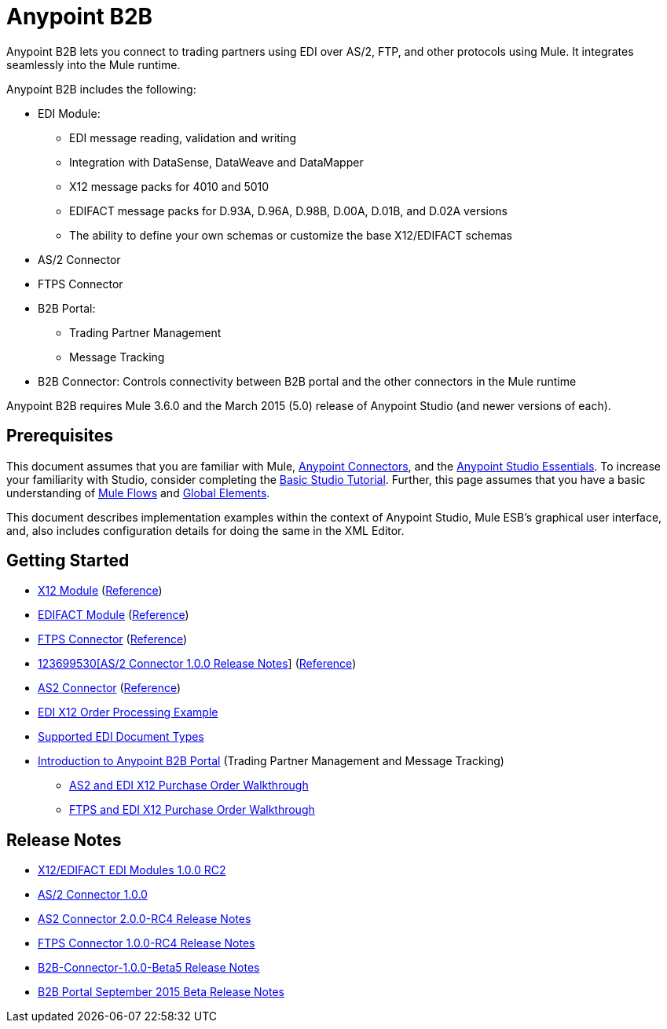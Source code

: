 = Anypoint B2B
:keywords: b2b, as2, edi, x12, edifact, portal, ftp

Anypoint B2B lets you connect to trading partners using EDI over AS/2, FTP, and other protocols using Mule. It integrates seamlessly into the Mule runtime.

Anypoint B2B includes the following:

* EDI Module:
** EDI message reading, validation and writing
** Integration with DataSense, DataWeave and DataMapper
** X12 message packs for 4010 and 5010
** EDIFACT message packs for D.93A, D.96A, D.98B, D.00A, D.01B, and D.02A versions
** The ability to define your own schemas or customize the base X12/EDIFACT schemas
* AS/2 Connector
* FTPS Connector
* B2B Portal:
** Trading Partner Management
** Message Tracking
* B2B Connector: Controls connectivity between B2B portal and the other connectors in the Mule runtime

Anypoint B2B requires Mule 3.6.0 and the March 2015 (5.0) release of Anypoint Studio (and newer versions of each).

== Prerequisites

This document assumes that you are familiar with Mule, link:/mule-user-guide/v/3.7/anypoint-connectors[Anypoint Connectors], and the link:/mule-fundamentals/v/3.7/anypoint-studio-essentials[Anypoint Studio Essentials]. To increase your familiarity with Studio, consider completing the link:b/mule-fundamentals/v/3.7/basic-studio-tutorial[Basic Studio Tutorial]. Further, this page assumes that you have a basic understanding of link:/mule-fundamentals/v/3.7/mule-concepts[Mule Flows] and link:/mule-fundamentals/v/3.7/global-elements[Global Elements]. 

This document describes implementation examples within the context of Anypoint Studio, Mule ESB’s graphical user interface, and, also includes configuration details for doing the same in the XML Editor.

== Getting Started

* link:/anypoint-b2b/x12-module[X12 Module] (http://mulesoft.github.io/edi-module/x12/[Reference])
* link:/anypoint-b2b/edifact-module[EDIFACT Module] (http://mulesoft.github.io/edi-module/edifact/[Reference])
* link:/anypoint-b2b/ftps-connector[FTPS Connector] (http://modusintegration.github.io/mule-connector-ftps/[Reference])
* link:/release-notes/anypoint-b2b-release-notes[123699530[AS/2 Connector 1.0.0 Release Notes]] (http://modusintegration.github.io/mule-connector-as2/[Reference])
* link:/anypoint-b2b/as2-connector-2.0.0-rc[AS2 Connector] (http://modusintegration.github.io/mule-connector-as2/[Reference])
* link:/anypoint-b2b/edi-x12-order-processing-example[EDI X12 Order Processing Example]
* link:/anypoint-b2b/supported-edi-document-types[Supported EDI Document Types]
* link:/anypoint-b2b/introduction-to-anypoint-b2b-portal[Introduction to Anypoint B2B Portal] (Trading Partner Management and Message Tracking)
** link:/docs/pages/viewpage.action?pageId=133267996[AS2 and EDI X12 Purchase Order Walkthrough]
** link:/docs/pages/viewpage.action?pageId=133267998[FTPS and EDI X12 Purchase Order Walkthrough]

== Release Notes

* link:/docs/pages/viewpage.action?pageId=132810265[X12/EDIFACT EDI Modules 1.0.0 RC2]
* link:/docs/pages/viewpage.action?pageId=123699530[AS/2 Connector 1.0.0]
* link:/release-notes/as2-connector-2.0.0-rc4-release-notes[AS2 Connector 2.0.0-RC4 Release Notes]
* link:/release-notes/ftps-connector-1.0.0-rc4-release-notes[FTPS Connector 1.0.0-RC4 Release Notes]
* link:/release-notes/b2b-connector-1.0.0-beta5-release-notes.adoc[B2B-Connector-1.0.0-Beta5 Release Notes]
* link:/release-notes/b2b-portal-september-2015-beta-release-notes.adoc[B2B Portal September 2015 Beta Release Notes]


